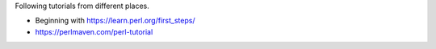 Following tutorials from different places. 

- Beginning with https://learn.perl.org/first_steps/
- https://perlmaven.com/perl-tutorial
